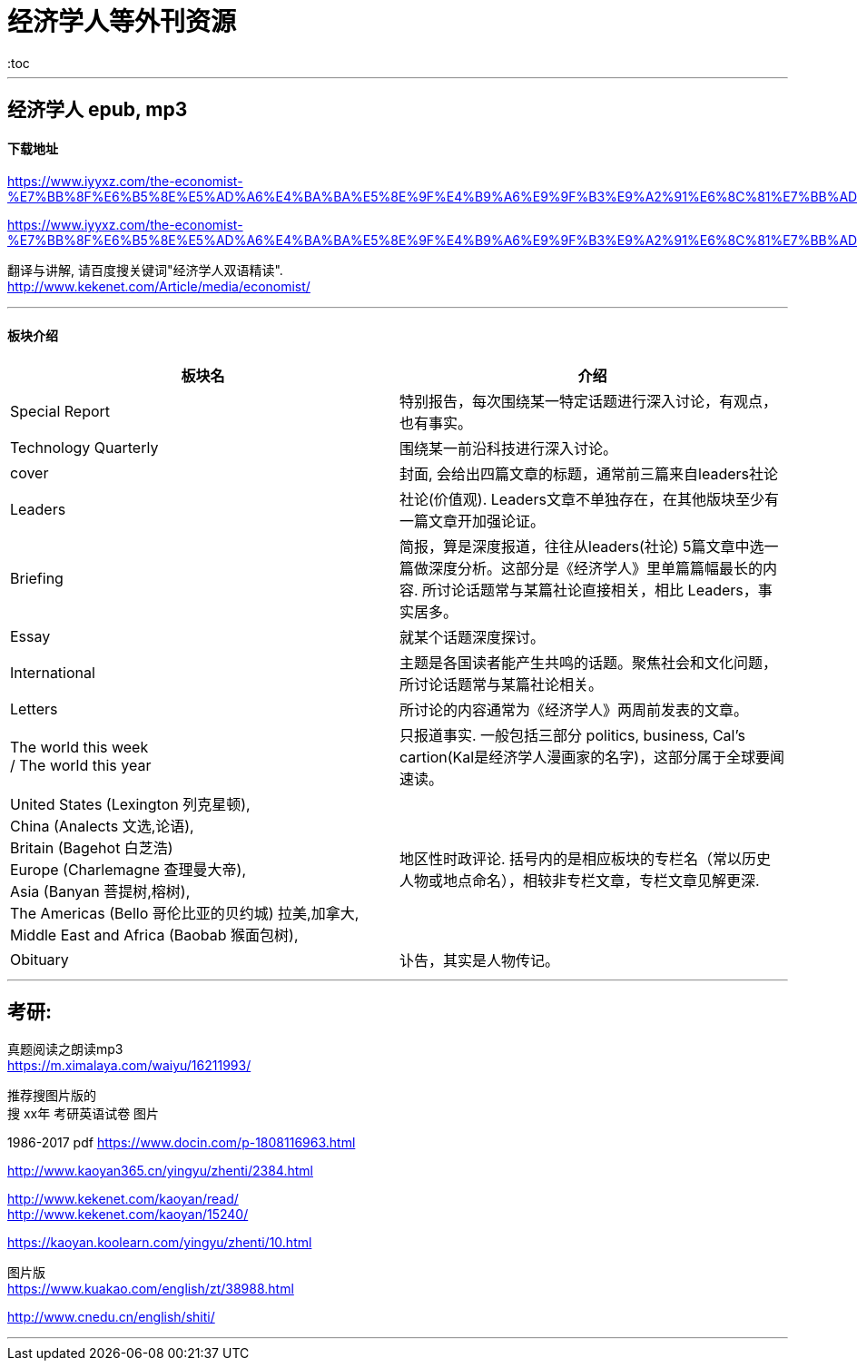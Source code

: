 
= 经济学人等外刊资源
:toc

---

== 经济学人 epub, mp3

==== 下载地址


https://www.iyyxz.com/the-economist-%E7%BB%8F%E6%B5%8E%E5%AD%A6%E4%BA%BA%E5%8E%9F%E4%B9%A6%E9%9F%B3%E9%A2%91%E6%8C%81%E7%BB%AD%E6%9B%B4%E6%96%B0/


https://www.iyyxz.com/the-economist-%E7%BB%8F%E6%B5%8E%E5%AD%A6%E4%BA%BA%E5%8E%9F%E4%B9%A6%E9%9F%B3%E9%A2%91%E6%8C%81%E7%BB%AD%E6%9B%B4%E6%96%B0/

翻译与讲解, 请百度搜关键词"经济学人双语精读". +
http://www.kekenet.com/Article/media/economist/

---

==== 板块介绍


|===
|板块名 |介绍

|Special Report
|特别报告，每次围绕某一特定话题进行深入讨论，有观点，也有事实。

|Technology Quarterly
|围绕某一前沿科技进行深入讨论。

|cover
|封面, 会给出四篇文章的标题，通常前三篇来自leaders社论

|Leaders
|社论(价值观). Leaders文章不单独存在，在其他版块至少有一篇文章开加强论证。

|Briefing
|简报，算是深度报道，往往从leaders(社论) 5篇文章中选一篇做深度分析。这部分是《经济学人》里单篇篇幅最长的内容. 所讨论话题常与某篇社论直接相关，相比 Leaders，事实居多。

|Essay
|就某个话题深度探讨。

|International
|主题是各国读者能产生共鸣的话题。聚焦社会和文化问题，所讨论话题常与某篇社论相关。

|Letters
|所讨论的内容通常为《经济学人》两周前发表的文章。

|The world this week  +
/ The world this year
|只报道事实. 一般包括三部分 politics, business, Cal's cartion(Kal是经济学人漫画家的名字)，这部分属于全球要闻速读。

|United States (Lexington 列克星顿),  +
China (Analects 文选,论语),  +
Britain (Bagehot 白芝浩) +
Europe (Charlemagne 查理曼大帝),  +
Asia (Banyan 菩提树,榕树),  +
The Americas (Bello 哥伦比亚的贝约城) 拉美,加拿大,  +
Middle East and Africa (Baobab 猴面包树),  +
|地区性时政评论. 括号内的是相应板块的专栏名（常以历史人物或地点命名），相较非专栏文章，专栏文章见解更深.

|Obituary
|讣告，其实是人物传记。

|===



---

== 考研:

真题阅读之朗读mp3  +
https://m.ximalaya.com/waiyu/16211993/

推荐搜图片版的 +
搜 xx年 考研英语试卷 图片

1986-2017 pdf
https://www.docin.com/p-1808116963.html


http://www.kaoyan365.cn/yingyu/zhenti/2384.html

http://www.kekenet.com/kaoyan/read/ +
http://www.kekenet.com/kaoyan/15240/

https://kaoyan.koolearn.com/yingyu/zhenti/10.html

图片版 +
https://www.kuakao.com/english/zt/38988.html

http://www.cnedu.cn/english/shiti/

---











